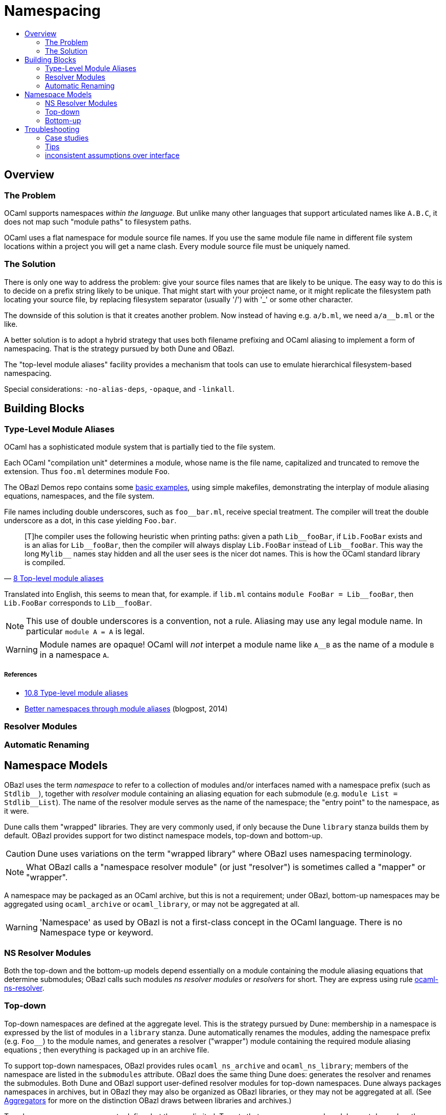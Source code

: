 = Namespacing
:page-permalink: /:path/namespacing
:page-layout: page_rules_ocaml
:page-pkg: rules_ocaml
:page-doc: ug
:page-tags: [namespacing]
:page-last_updated: May 4, 2022
:toc-title:
:toc: true


== Overview

=== The Problem

OCaml supports namespaces _within the language_. But unlike many other
languages that support articulated names like `A.B.C`, it does not map
such "module paths" to filesystem paths.

OCaml uses a flat namespace for module source file names. If you use
the same module file name in different file system locations within a
project you will get a name clash. Every module source file must be
uniquely named.

=== The Solution

There is only one way to address the problem: give your source files
names that are likely to be unique. The easy way to do this is to
decide on a prefix string likely to be unique. That might start with
your project name, or it might replicate the filesystem path locating
your source file, by replacing filesystem separator (usually '/') with
'_' or some other character.

The downside of this solution is that it creates another problem. Now
instead of having e.g. `a/b.ml`, we need `a/a__b.ml` or the like.

A better solution is to adopt a hybrid strategy that uses both filename
prefixing and OCaml aliasing to implement a form of namespacing. That
is the strategy pursued by both Dune and OBazl.

The "top-level module aliases" facility provides a mechanism that
tools can use to emulate hierarchical filesystem-based namespacing.

Special considerations: `-no-alias-deps`, `-opaque`, and `-linkall`.

== Building Blocks

=== Type-Level Module Aliases

OCaml has a sophisticated module system that is partially tied to the
file system.

Each OCaml "compilation unit" determines a module, whose name is the
file name, capitalized and truncated to remove the extension. Thus
`foo.ml` determines module `Foo`.

The OBazl Demos repo contains some
link:https://github.com/obazl/demos_obazl/tree/main/rules_ocaml/makefiles/aliasing[basic
examples,window="_blank"], using simple makefiles, demonstrating the
interplay of module aliasing equations, namespaces, and the file
system.

File names including double underscores, such as `foo__bar.ml`, receive
special treatment. The compiler will treat the double underscore as a
dot, in this case yielding `Foo.bar`.

"[T]he compiler uses the following heuristic when printing paths:
given a path `+Lib__fooBar+`, if `Lib.FooBar` exists and is an alias for
`+Lib__fooBar+`, then the compiler will always display `Lib.FooBar`
instead of `+Lib__fooBar+`. This way the long `+Mylib__+` names stay
hidden and all the user sees is the nicer dot names. This is how the
OCaml standard library is compiled."
-- link:https://v2.ocaml.org/releases/4.14/htmlman/modulealias.html[8 Top-level module aliases,window="_blank"]


Translated into English, this seems to mean
that, for example. if `lib.ml` contains `+module FooBar = Lib__fooBar+`,
then `+Lib.FooBar+` corresponds to `+Lib__fooBar+`.

NOTE: This use of double underscores is a convention, not a rule.
Aliasing may use any legal module name. In particular `module A = A`
is legal.

WARNING: Module names are opaque!  OCaml will _not_ interpet a module name like `A__B` as the name of a module `B` in a namespace `A`.

===== References

-   link:https://v2.ocaml.org/releases/4.14/htmlman/modulealias.html[10.8 Type-level module aliases,window="_blank"]
-   link:https://blog.janestreet.com/better-namespaces-through-module-aliases[Better namespaces through module aliases,window="_blank"]
    (blogpost, 2014)

=== Resolver Modules

=== Automatic Renaming


== Namespace Models

OBazl uses the term _namespace_ to refer to a collection of modules
and/or interfaces named with a namespace prefix (such as `Stdlib\__`),
together with _resolver_ module containing an aliasing equation for
each submodule (e.g. `module List = Stdlib__List`). The name of the
resolver module serves as the name of the namespace; the "entry point"
to the namespace, as it were.

Dune calls them "wrapped" libraries. They are very commonly used, if
only because the Dune `library` stanza builds them by default. OBazl
provides support for two distinct namespace models, top-down and
bottom-up.

CAUTION: Dune uses variations on the term "wrapped library" where OBazl uses namespacing terminology.


NOTE: What OBazl calls a "namespace resolver module" (or just
"resolver") is sometimes called a "mapper" or "wrapper".

A namespace may be packaged as an OCaml archive, but this is not a
requirement; under OBazl, bottom-up namespaces may be aggregated using
`ocaml_archive` or `ocaml_library`, or may not be aggregated at all.

WARNING: 'Namespace' as used by OBazl is not a first-class concept in
the OCaml language. There is no Namespace type or keyword.

=== NS Resolver Modules

Both the top-down and the bottom-up models depend essentially on a
module containing the module aliasing equations that determine
submodules; OBazl calls such modules _ns resolver modules_ or
_resolvers_ for short. They are express using rule
link:../reference/ocaml-rules#_ocaml_ns_resolver[ocaml-ns-resolver].

=== Top-down

Top-down namespaces are defined at the aggregate level. This is the
strategy pursued by Dune: membership in a namespace is expressed by
the list of modules in a `library` stanza. Dune automatically renames
the modules, adding the namespace prefix (e.g. `Foo__`) to the module
names, and generates a resolver ("wrapper") module containing the
required module aliasing equations ; then everything is packaged up in
an archive file.

To support top-down namespaces, OBazl provides rules
`ocaml_ns_archive` and `ocaml_ns_library`; members of the namespace
are listed in the `submodules` attribute. OBazl does the same thing
Dune does: generates the resolver and renames the submodules. Both
Dune and OBazl support user-defined resolver modules for top-down
namespaces. Dune always packages namespaces in archives, but in OBazl
they may also be organized as OBazl libraries, or they may not be
aggregated at all. (See link:aggregators[Aggregators] for more on the
distinction OBazl draws between libraries and archives.)

Top-down namespaces are easy to define, but they are limited. Targets
that use a namespaced module must depend on the namespace aggregate
(`ocaml_ns_library` or `ocaml_ns_archive`) containing the module; they
cannot depend directly on submodules. If changes are made to a
submodule, all targets that depend on its namespace aggregate will be
rebuilt, whether or not they depend on the module that was changed.

==== Namespace Aggregators

* link:../reference/ocaml-rules#_ocaml_ns_archive[ocaml-ns-archive]
* link:../reference/ocaml-rules#_ocaml_ns_library[ocaml_ns_library]


Each of these rules has a `submodules` attribute which contains a list
of the labels of modules to be included in the namespace.

For example, if the name of an `ocaml_ns_library` rule is `foo`, and
it contains submodule `:bar`, then the ns module will be `Foo.cmx`,
and the bar submodule will be renamed to `Foo\__Bar.cmx`. To produce
`Foo.cmx`, OBazl will generate `Foo.ml`, containing aliasing equations
like `module Bar = Foo__Bar`.

===== How it works

This approach involves a circularity: in order to generate and compile
`Foo.cmx`, the `ocaml_ns_library` rule must depend on the submodules;
but the submodules in turn must depend on the ns resolver module
(`Foo.cmx` in this case). OBazl can get around this, though, since in
fact the ns resolver module only depends on the module names, not the
compiled modules. This is achieved using the `-no-alias-deps` option.

That solves half of the problem; the other problem to be resolved is
that each submodule must depend on the resolver module. A submodule
cannot depend on the ns aggregator rule that contains it, on pain of
circularity; yet it must depend on the resolver, and the aggregator
rule contains the information needed to generate the resolver module
source code.

We get around this circularity by subterfuge. We use a combination of
hidden
link:https://bazel.build/rules/config#label-typed-build-settings[label-typed
build settings,window="_blank"] attributes and
link:https://bazel.build/rules/config#user-defined-transitions[user-defined
transitions,window="_blank"] to pass configuration information down
the dependency chain, so that the bottom node in the chain depends on
the top node - but only for configuration data. In other words, we
split the circular dependency into a module dependency tree going from
aggregator to submodule to resolver, and a configuration dependency
going the other way around.

Rules involved in top-down namespacing (`ocaml_ns_library`,
`ocaml_ns_archive`, `ocaml_module` and `ocaml_signature`) have a
hidden attribute, `_ns_resolver`, that expresses a dependency on a
single `ocaml_ns_resolver` target. They also have a hidden
`_ns_submodules` attribute. Both of these are
link:https://bazel.build/rules/config#label-typed-build-settings[label-typed
build settings,window="_blank"].

The `ocaml_ns_resolver` target, in turn,
depends on some other label attributes. The transition functions set
these attributes at build time; in effect, they allow us to give this
resolver target "reverse dependencies": the attributes that control
its build are set by targets that depend on it. Submodules depend on
these two deps, but since the parameters controlling them are set
dynamically, at build time, the object depended on will be customized
for the submodule that depends on it.

More specifically: for all rules the hidden `_ns_resolver` attribute
has default value `@rules_ocaml//cfg/ns`. That target is a
'label_setting' whose value is [the label of] an `ocaml_ns_resolver`
target. This makes each rule (target) depend on the same ns resolver
module. The build parameters for that module are set dynamically using
transition functions. In particular, the hidden `_ns_submodules`
attribute has default value `@ocaml//ns:submodules`, which is a
`string_list_flag`; it too is set by transition functions at build time.

The result is that building an `ocaml_ns_library` or
`ocaml_ns_archive` target causes transition functions to propagate the
list of submodule names (as strings) to both the submodule dependency
targets and the hidden ns resolver target. The `ocaml_module` (and
`ocaml_signature`) implementations check this list to see if they are
included as submodules; if so, they rename the source file, prefixing
the namespace name, before compiling. The `ocaml_ns_resolver` target
uses the list to generate a structfile with the namespace name,
containing the module aliasing equations that define the namespace
membership.

For example, when we build an `ocaml_ns_library` target, the
transition functions will set the value of `_ns_resolver` to the
desired namespace, and `_ns_submodules` to the list of submodules for
the namespace. These settings will be set before bazel proceeds to
build the submodules. When the time comes to build a submodule, Bazel
will see that it depends on the ns resolver, so it will first build
the latter. The build rule for it uses the values set by the
transition functions, so the result is a resolver that depends on the
information needed to make it work to compile the submodule.

[TODO: concrete example]


=== Bottom-up

Top-down namespaces have one major shortcoming, as noted above:
clients can only depend on the aggregates; they may not depend
directly on submodules. Bottom-up namespaces eliminate this
shortcoming. Targets may depend directly on namespaced modules;
furthermore, bottom-up namespaces need not be organized as `library`
or `archive` aggregates at all. They are determined by explicitly
defining an `ocaml_ns_resolver` specifying the namespace prefix and
listing its submodules. The submodules (which may include interfaces)
indicate their membership in a namespace directly, by passing an
`ocaml_ns_resolver` target label via the `ns` attribute of
`ocaml_module` and `ocaml_signature`.

A less serious shortcoming of top-down namespaces is the use of
transition functions with hidden label-typed attributes, which adds
overhead (and considerable complexity, if you ever need to debug
them). Bottom-up namespaces use neither hidden attributes nor
transition functions.

Top-down namespaces _select_ their submodules; the submodules in a
bottom-up namespace _elect_ membership.

Bottom-up namespaces are much more powerful and flexible than top-down
namespaces. Targets can depend directly on namespaced submodules; this
can be used to optimize builds. When a bottom-up submodule is changed
only targets that depend on it are rebuilt. And since aggregation and
namespacing are orthogonal, namespaced submodules can be aggregated
_ad libitum_. For example, if a set of targets depends on a subset of
three submodules in a namespace that contains ten submodules, this
subset can be aggregated as a library or archive. Multiple aggregates
can contain submodules from the same namespace. Aggregates can even
contain submodules from multiple namespaces. The OBazl rules will
ensure that the _resolver_ module is always included in the dependency
graphs of submodules, and OBazl's dependency manager will always
normalize the graphs to remove duplicates while retaining dependency
order.

Another way to look at it: in most languages that explicitly support
some form of namespacing, namespaces are _closed_, in the sense that
the only way to access an element in the namespace is by going through
the namespace, so to speak. OBazl's bottom-up namespaces are _open_:
we can access the submodules in a bottom-up namespace without
reference to the namespace name.

Which is to say that such "namespaces", being based on OCaml's module
aliasing mechanism, are only _pseudo_-namespaces. The OCaml language
does not know anything about such namespaces; it only knows how to
resolve module aliases. For example, a reference `A.B` might be
aliased to `A\__B` (i.e. `a__b.ml`, automatically renamed from
`b.ml`), but module names are opaque; OCaml will not interpret `A\__B`
as "submodule `B` in namespace `A` ". So we can access that
(sub)module directly, without "going through" module A. In fact we can
include it in any namespace we like; for example, we can put it in
namespace `Foo` by putting the following aliasing equation in the
resolver module `foo.ml`: `module B = A__B`. We can also expose it
under a different name: `module Bar = A__B` would expose it as
`Foo.Bar`.

As an example: just about everything in the OCaml compiler sources
depends on the standard library, which is packaged as an archive
`stdlib.cma` built by target `//stdlib`. If those dependencies are
expressed as dependencies on `//stdlib`, then a change in any stdlib
submodule will trigger a rebuild of almost everything. But if they are
expressed as direct submodule dependencies, e.g.
`//stdlib:Stdlib.List`, then the rebuild triggered by a change to one
submodule will include only those targets that genuinely depend on it,
directly or indirectly. (Example: link:https://github.com/obazl-repository/ocaml/blob/a09bf0a52e12696b19723d31b1da9b4f2abe95a9/parsing/BUILD.bazel#L105[parsing/BUILD.bazel,window="_blank"])

'''

* bottom-up ns does not automatically entail an aggregate. Aggregates
  containing namespaced modules must be explicitly defined, and they
  may contain a subset of the submodules in an ns, or submodules from
  multiple namespaces. IOW, aggregation and namespacing are orthogonal.

* clients cannot depend on a namespace; they can only depend on
  aggregates or singletons (modules, sigs).

* a change to a submodule in a ns will cause a recompile of any
  aggregate that contains it, and of anything that depends on the
  aggregate. but targets that depend on a submod directly will not be
  affected by changes to other submods in the ns. Whereas with a
  top-down ns, targets can only depend on the ns-aggregates, so any
  change in any submodule will force a recompile of all cllients.

* changing one submodule does not entail a rebuild of any sibling submodules.

* the user may provide a custom resolver module, which can be any
  module that contains the module aliasing equations needed to support
  the ns. submodules then just list this module's label in their `ns`
  attribute. This is what happens with the Stdlib modules of the
  compiler.

* supports direct dependency on individual submodules in the
  namespace. We cannot depend on a dotted module path, but we can
  depend on a module in a namespace, and we can use a naming
  convention to me it look like a dotted path. For example, the
  bazelized version of the OCaml compiler uses dotted names for the
  Stdlib; so the target name to compile the `buffer.ml` module of the
  stdlib is `Stdlib.Buffer`; to build it: `bazel build
  //stdlib/Stdlib.Buffer`. NB this is just a convention.

* normalized/optimized build files can be queried to show optimized
  dep graphs i.e. no spurious dependencies. I.e. if you depend on a a top-down
  `ocaml_ns_library`, the dep graph will show a dependency on all
  submodules in the ns lib. With bottom-up namespacing and optimized
  build files no spurious deps will be shown.
* OTOH, if you depend on the `ns_resolver` of a bottom-up namespace,
  the dep graph will not include the submodules, since the submodules
  depend on the resolver, not the other way around. So there are trade-offs.
  ** FIXME: is there a way to write a query that will show the
     submodules too? probably. can this be done by an aspect?



== Troubleshooting

=== Case studies

==== Multiple submodules with same name

===== Case A

This situation arose during OBazl development. To develop a tool we
wanted to borrow some code from Dune for parsing Dune files. The Dune
code contains `src/dune_lang/escape.ml` and `src/stdune/escape.ml`
(and their interface files). If both were included in ns libraries
then name clashes could emerge. This is because namespace aliasing
always starts with the original module (file) name. So in this case we
had two namespaces both of whose resolvers contained aliasing equations
for 'Escape'.

The compile for `dune_lang/template.ml`, which depends on `Escape`,
was failing with `Unbound value` for `Escape.escape`. The problem was
not that OCaml could not resolve the reference to `Escape`, but that
it resolved it to `stdune/escape.ml` instead of the intended
`dune_lang/escape.ml`, which does not define `escape`.

The reason was that `template.ml` began with `open Stdune`, so the ns
resolver for that namespace was used to look up `Escape`, yielding a
reference to `stdune/escape.ml`.

But if `template.ml` starts by opening `Stdune`, then how else could a
reference to `Escape` be resolved? This turned out to by my error: I
had included both `escape.ml` files in their respective package
namespace libraries, without bothering to closely inspect the 'main'
ns modules (`stdune/stdune.ml` and `dune_lang/dune_lang.ml`). These
did _not_ include aliasing equations for `Escape`. So the reference to
it within `dune_lang/template.ml` would be resolved without using any
namespace (i.e. aliasign) lookups.

To make this work in OBazl use the following technique:

**WARNING** the following is obsolete (our namespacing strategy has changed)

* Exclude the non-namespaced files from the ns-env. One way to do this is to use the `exclude` parameter of the `glob` function; for example:

```
    ns_env(aliases = glob(["*.ml"], exclude = ["escape.ml"]))
```

* Do not list the non-namespaced module in the `submodules` dictionary of the `ocaml_ns_library` rule.

* Do not use a `prefix` attribute on the `ocaml_module` rule instances used to build the non-namespaced modules.

* If the non-namespaced module depends on a namespaced module, you
  must '-open' the namespace containing the latter. Use the prefix of
  your `ns_env()` as the module name. For example:

```
    opts = ["-open", "Demos_Obazl_Stdune__00_ns_env"]
```

NOTE: Version 2 supports an `open` attribute for rules `ocaml_module` and `ocaml_signature`.

>        Currently this must be done manually, but will eventually be automated.

===== Case B

Same problem involving module `Glob`, found in `src/dune_engine` and `other_libs/dune_glob`.

The error message:

```
File "bazel-out/darwin-fastbuild/bin/obazl/dune_engine/_obazl_/Demos_Obazl_Dune_engine__Predicate_lang.ml", line 1:
Error: The implementation bazel-out/darwin-fastbuild/bin/obazl/dune_engine/_obazl_/Demos_Obazl_Dune_engine__Predicate_lang.ml
       does not match the interface bazel-out/darwin-fastbuild/bin/obazl/dune_engine/_obazl_/Demos_Obazl_Dune_engine__Predicate_lang.cmi:
       ...
       In module Glob:
       Values do not match:
         val of_glob :
           Demos_Obazl_Dune_engine__Glob.t -> (string -> bool) t/2
       is not included in
         val of_glob : Demos_Obazl_Dune_glob__Glob.t -> t/1
       File "bazel-out/darwin-fastbuild/bin/obazl/dune_engine/_obazl_/Demos_Obazl_Dune_engine__Predicate_lang.mli", line 49, characters 2-27:
         Expected declaration
       File "bazel-out/darwin-fastbuild/bin/obazl/dune_engine/_obazl_/Demos_Obazl_Dune_engine__Predicate_lang.ml", line 133, characters 6-13:
         Actual declaration
       File "bazel-out/darwin-fastbuild/bin/obazl/dune_engine/_obazl_/Demos_Obazl_Dune_engine__Predicate_lang.ml", line 116, characters 2-24:
         Definition of type t/1
       File "bazel-out/darwin-fastbuild/bin/obazl/dune_engine/_obazl_/Demos_Obazl_Dune_engine__Predicate_lang.ml", lines 3-8, characters 0-22:
         Definition of type t/2
Target //obazl/dune_engine:_Predicate_lang failed to build
```

In short: the problem arose because of the way OBazl handles
dependencies. It retains transitive deps and strictly preserves
ordering. In this case, the way we listed dependencies resulted in the
insertion of `dune_glob/glob.cmo` between `predicate_lang.mli` and
`dune_engine/glob.cmo`, so it and `predicate_lang.ml` used different
`Glob` modules.

Long story short: sometimes this can happen if a structfile and its
sigfile have different deps. Still not sure what causes this problem,
but the workaround was to move the dep on //obazl/dune_glob from _Glob
to _Glob.cmi.

**B** Same name for ns main module and ns submodule

Demo set035/case03: ocaml_ns_module.name = color, contains submodule:

        "//namespaces/obazl/set030/case01:color": "Color",

Only way around this is to change the main ns name?

'''

=== Tips

* Count your underscores! It's easy to write `+Foo_Bar_Baz+` when you
  should write `+Foo__Bar_Baz+`, in which case you may get an 'Unbound
  module' warning.

* If you use a main module, you probably need to exclude it from the ns_env. Otherwise it will be aliased.
 e.g. from dune_glob:

```
ns_env(aliases = glob( ["*.ml"], exclude = ["dune_glob.ml"] ) + ["lexer.mll"])
```

=== inconsistent assumptions over interface

```
File "namespaces/obazl/set300/case370/foo-bar/test.ml", line 1:
Error: Files namespaces/obazl/set300/case370/foo-bar/test.cmo
       and bazel-out/darwin-fastbuild/bin/namespaces/obazl/set300/case370/foo-bar/_obazl_/Demos_Namespaces_Obazl_Set300_Case370_Foo_bar__Red.cmo
       make inconsistent assumptions over interface Demos_Namespaces_Obazl_Set300_Case370_Foo_bar__Red
```
